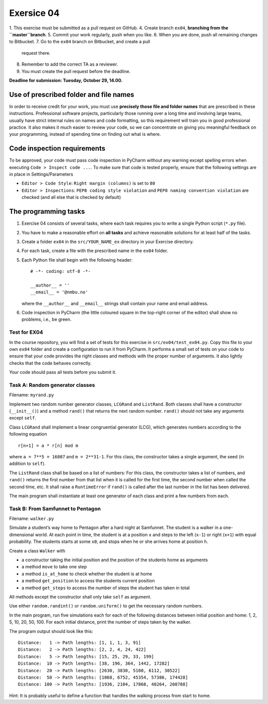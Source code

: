 Exersice 04
===========

1. This exercise must be submitted as a pull request on GitHub.
4. Create branch ``ex04``, **branching from the ``master``branch**.
5. Commit your work regularly, push when you like.
6. When you are done, push all remaining changes to Bitbucket.
7. Go to the ``ex04`` branch on Bitbucket, and create a pull
   request there.
8. Remember to add the correct TA as a reviewer.
9. You must create the pull request before the deadline.

**Deadline for submission: Tuesday, October 29, 14.00.**

Use of prescribed folder and file names
---------------------------------------

In order to receive credit for your work, you must use **precisely those
file and folder names** that are prescribed in these instructions.
Professional software projects, particularly those running over a long
time and involving large teams, usually have strict internal rules on
names and code formatting, so this requirement will train you in good
professional practice. It also makes it much easier to review your code,
so we can concentrate on giving you meaningful feedback on your
programming, instead of spending time on finding out what is where.

Code inspection requirements
----------------------------

To be approved, your code must pass code inspection in PyCharm without
any warning except spelling errors when executing
``Code > Inspect code ...``. To make sure that code is tested properly,
ensure that the following settings are in place in Settings/Parameters

-  ``Editor > Code Style``: ``Right margin (columns)`` is set to ``80``
-  ``Editor > Inspections``: ``PEP8 coding style violation`` and
   ``PEP8 naming convention violation`` are checked (and all else that
   is checked by default)

The programming tasks
---------------------

1. Exercise 04 consists of several tasks, where each task requires you
   to write a single Python script (``*.py`` file).
2. You have to make a reasonable effort on **all tasks** and achieve
   reasonable solutions for at least half of the tasks.
3. Create a folder ``ex04`` in the ``src/YOUR_NAME_ex`` directory in 
   your Exercise directory.
4. For each task, create a file with the prescribed name in the
   ``ex04`` folder.
5. Each Python file shall begin with the following header:

   ::

       # -*- coding: utf-8 -*-

       __author__ = ''
       __email__ = '@nmbu.no'

   where the ``__author__`` and ``__email__`` strings shall contain your
   name and email address.

6. Code inspection in PyCharm (the little coloured square in the
   top-right corner of the editor) shall show no problems, i.e., be
   green.

Test for EX04
~~~~~~~~~~~~~

In the course repository, you will find a set of tests for this exercise
in ``src/ex04/test_ex04.py``. Copy this file to your own
``ex04`` folder and create a configuration to run it from
PyCharm. It performs a small set of tests on your code to ensure that
your code provides the right classes and methods with the proper number
of arguments. It also lightly checks that the code behaves correctly.

Your code should pass all tests before you submit it.

Task A: Random generator classes
~~~~~~~~~~~~~~~~~~~~~~~~~~~~~~~~

Filename: ``myrand.py``

Implement two random number generator classes, ``LCGRand`` and
``ListRand``. Both classes shall have a constructor (``__init__()``) and
a method ``rand()`` that returns the next random number. ``rand()``
should not take any arguments except ``self``.

Class ``LCGRand`` shall implement a linear congruential generator (LCG),
which generates numbers according to the following equation

::

   r[n+1] = a * r[n] mod m

where ``a = 7**5 = 16807`` and ``m = 2**31-1``. For this class, the
constructor takes a single argument, the seed (in addition to ``self``).

The ``ListRand`` class shall be based on a list of numbers: For this
class, the constructor takes a list of numbers, and ``rand()`` returns
the first number from that list when it is called for the first time,
the second number when called the second time, etc. It shall raise a
``RuntimeError`` if ``rand()`` is called after the last number in the
list has been delivered.

The main program shall instantiate at least one generator of each class
and print a few numbers from each.

Task B: From Samfunnet to Pentagon
~~~~~~~~~~~~~~~~~~~~~~~~~~~~~~~~~~

Filename: ``walker.py``

Simulate a student’s way home to Pentagon after a hard night at
Samfunnet. The student is a walker in a one-dimensional world. At each
point in time, the student is at a position ``x`` and steps to the left
(``x-1``) or right (``x+1``) with equal probability. The students starts
at some ``x0``, and stops when he or she arrives home at position ``h``.

Create a class ``Walker`` with

-  a constructor taking the initial position and the position of the
   students home as arguments
-  a method ``move`` to take one step
-  a method ``is_at_home`` to check whether the student is at home
-  a method ``get_position`` to access the students current position
-  a method ``get_steps`` to access the number of steps the student has
   taken in total

All methods except the constructor shall only take ``self`` as argument.

Use either ``random.randint()`` or ``random.uniform()`` to get the
necessary random numbers.

In the main program, run five simulations each for each of the following
distances between initial position and home: 1, 2, 5, 10, 20, 50, 100.
For each initial distance, print the number of steps taken by the
walker.

The program output should look like this:

::

   Distance:   1 -> Path lengths: [1, 1, 1, 3, 91]
   Distance:   2 -> Path lengths: [2, 2, 4, 24, 422]
   Distance:   5 -> Path lengths: [15, 25, 29, 33, 199]
   Distance:  10 -> Path lengths: [38, 196, 364, 1442, 17282]
   Distance:  20 -> Path lengths: [2630, 3830, 5100, 6112, 30522]
   Distance:  50 -> Path lengths: [1068, 6752, 45354, 57386, 174428]
   Distance: 100 -> Path lengths: [1936, 2104, 17868, 48264, 208788]

Hint: It is probably useful to define a function that handles the
walking process from start to home.
